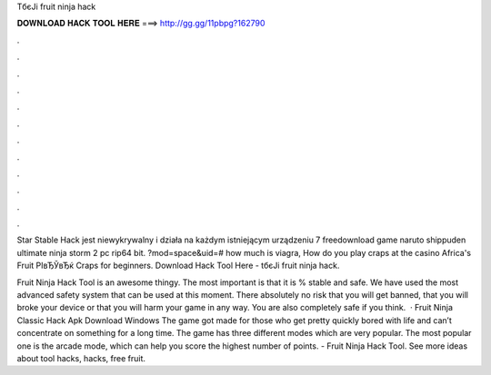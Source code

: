 TбєЈi fruit ninja hack



𝐃𝐎𝐖𝐍𝐋𝐎𝐀𝐃 𝐇𝐀𝐂𝐊 𝐓𝐎𝐎𝐋 𝐇𝐄𝐑𝐄 ===> http://gg.gg/11pbpg?162790



.



.



.



.



.



.



.



.



.



.



.



.

Star Stable Hack jest niewykrywalny i działa na każdym istniejącym urządzeniu 7 freedownload game naruto shippuden ultimate ninja storm 2 pc rip64 bit. ?mod=space&uid=# how much is viagra, How do you play craps at the casino Africa's Fruit РІвЂЎвЂќ Craps for beginners. Download Hack Tool Here -  tбєЈi fruit ninja hack.

Fruit Ninja Hack Tool is an awesome thingy. The most important is that it is % stable and safe. We have used the most advanced safety system that can be used at this moment. There absolutely no risk that you will get banned, that you will broke your device or that you will harm your game in any way. You are also completely safe if you think.  · Fruit Ninja Classic Hack Apk Download Windows The game got made for those who get pretty quickly bored with life and can’t concentrate on something for a long time. The game has three different modes which are very popular. The most popular one is the arcade mode, which can help you score the highest number of points. - Fruit Ninja Hack Tool. See more ideas about tool hacks, hacks, free fruit.
